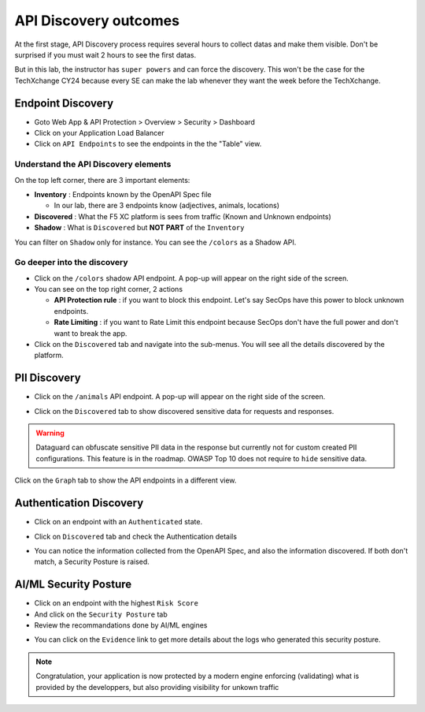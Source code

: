 API Discovery outcomes
======================

At the first stage, API Discovery process requires several hours to collect datas and make them visible. Don't be surprised if you must wait 2 hours to see the first datas.

But in this lab, the instructor has ``super powers`` and can force the discovery. This won't be the case for the TechXchange CY24 because every SE can make the lab whenever they want the week before the TechXchange.

Endpoint Discovery
------------------

* Goto Web App & API Protection > Overview > Security > Dashboard
* Click on your Application Load Balancer
* Click on ``API Endpoints`` to see the endpoints in the the "Table" view.

.. image:: ../pictures/api-endpoints-table.png
   :align: left
   :scale: 50%

Understand the API Discovery elements
^^^^^^^^^^^^^^^^^^^^^^^^^^^^^^^^^^^^^

On the top left corner, there are 3 important elements:

* **Inventory** : Endpoints known by the OpenAPI Spec file

  * In our lab, there are 3 endpoints know (adjectives, animals, locations)

* **Discovered** : What the F5 XC platform is sees from traffic (Known and Unknown endpoints)
* **Shadow** : What is ``Discovered`` but **NOT PART** of the ``Inventory``

You can filter on ``Shadow`` only for instance. You can see the ``/colors`` as a Shadow API.

.. image:: ../pictures/shadow.png
   :align: left
   :scale: 50%

Go deeper into the discovery
^^^^^^^^^^^^^^^^^^^^^^^^^^^^

* Click on the ``/colors`` shadow API endpoint. A pop-up will appear on the right side of the screen.
* You can see on the top right corner, 2 actions

  * **API Protection rule** : if you want to block this endpoint. Let's say SecOps have this power to block unknown endpoints.

  * **Rate Limiting** : if you want to Rate Limit this endpoint because SecOps don't have the full power and don't want to break the app.

* Click on the ``Discovered`` tab and navigate into the sub-menus. You will see all the details discovered by the platform.

.. image:: ../pictures/discovered.png
   :align: left
   :scale: 50%


PII Discovery
-------------

* Click on the ``/animals`` API endpoint. A pop-up will appear on the right side of the screen.

  .. image:: ../pictures/pii-1.png
     :align: left
     :scale: 50%

* Click on the ``Discovered`` tab to show discovered sensitive data for requests and responses.

  .. image:: ../pictures/pii-2.png
     :align: left
     :scale: 50%

.. warning:: Dataguard can obfuscate sensitive PII data in the response but currently not for custom created PII configurations. This feature is in the roadmap. OWASP Top 10 does not require to ``hide`` sensitive data.


Click on the ``Graph`` tab to show the API endpoints in a different view.

.. image:: ../pictures/octopus.png
   :align: left
   :scale: 50%

 
Authentication Discovery
------------------------

* Click on an endpoint with an ``Authenticated`` state.
* Click on ``Discovered`` tab and check the Authentication details

  .. image:: ../pictures/auth-discovery.png
     :align: left
     :scale: 50%

* You can notice the information collected from the OpenAPI Spec, and also the information discovered. If both don't match, a Security Posture is raised.

  .. image:: ../pictures/basic-auth.png
     :align: left
     :scale: 50%

AI/ML Security Posture
----------------------

* Click on an endpoint with the highest ``Risk Score``
* And click on the ``Security Posture`` tab
* Review the recommandations done by AI/ML engines

.. image:: ../pictures/security-posture.png
   :align: left
   :scale: 50%

* You can click on the ``Evidence`` link to get more details about the logs who generated this security posture.

.. note:: Congratulation, your application is now protected by a modern engine enforcing (validating) what is provided by the developpers, but also providing visibility for unkown traffic